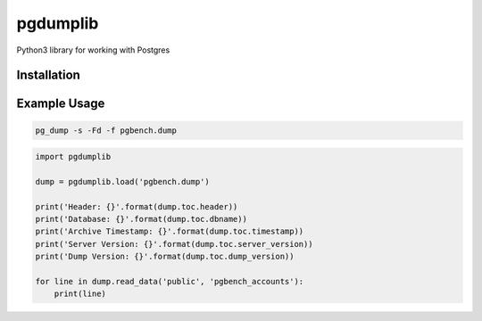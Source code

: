 pgdumplib
=========

Python3 library for working with Postgres

|Version| |Status| |Coverage| |License|

Installation
------------

.. code::
    pip install pg_dumplib

Example Usage
-------------

.. code::

    pg_dump -s -Fd -f pgbench.dump

.. code::

    import pgdumplib

    dump = pgdumplib.load('pgbench.dump')

    print('Header: {}'.format(dump.toc.header))
    print('Database: {}'.format(dump.toc.dbname))
    print('Archive Timestamp: {}'.format(dump.toc.timestamp))
    print('Server Version: {}'.format(dump.toc.server_version))
    print('Dump Version: {}'.format(dump.toc.dump_version))

    for line in dump.read_data('public', 'pgbench_accounts'):
        print(line)

.. |Version| image:: https://img.shields.io/pypi/v/pgdumplib.svg?
   :target: https://pypi.python.org/pypi/pgdumplib

.. |Status| image:: https://img.shields.io/circleci/build/gh/gmr/pgdumplib/master.svg?token=46593b052a2e0ff4720cfa2fc52bd6ef738ec989
   :target: https://circleci.com/gh/gmr/pgdumplib/tree/master

.. |Coverage| image:: https://codecov.io/gh/gmr/pgdumplib/branch/master/graph/badge.svg
   :target: https://codecov.io/github/gmr/pgdumplib?branch=master

.. |License| image:: https://img.shields.io/pypi/l/pgdumplib.svg?
   :target: https://pgdumplib.readthedocs.org



